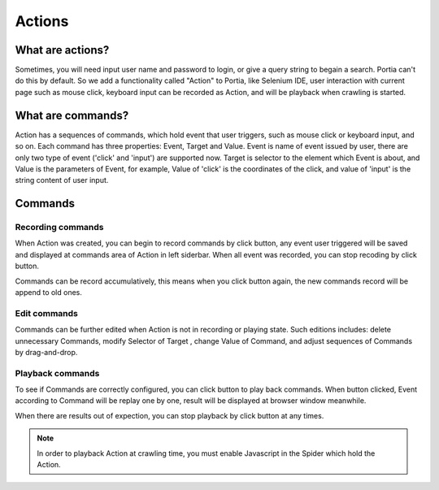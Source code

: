 .. _actions:

=======
Actions
=======

What are actions?
=================

Sometimes, you will need input user name and password to login, or give a query string to begain a search. Portia can't do this by default. So we add a functionality called "Action" to Portia, like Selenium IDE, user interaction with current page such as mouse click, keyboard input can be recorded as Action, and will be playback when crawling is started.  

.. _what-are-annotations:

What are commands?
=====================

Action has a sequences of commands, which hold event that user triggers, such as mouse click or keyboard input, and so on. Each command has three properties: Event, Target and Value. Event is name of event issued by user,  there are only two type of event ('click' and 'input') are supported now. Target is selector to the element which Event is about, and Value is the parameters of Event, for example, Value of 'click' is the coordinates of the click,  and value of 'input' is the string content of user input. 

Commands
===========

Recording commands
--------------------


When Action was created, you can begin to record commands by click |icon-record| button, any event user triggered will be saved and displayed at commands area of Action in left siderbar.  When all event was recorded, you can stop recoding by click |icon-stop-record| button. 

Commands can be record accumulatively, this means when you click |icon-record| button again, the new commands record will be append to old ones.

.. |icon-record| image:: _static/portia-icon-record.png
    :width: 32px
    :height: 32px
.. |icon-stop-record| image:: _static/portia-icon-stop-record.png
    :width: 32px
    :height: 32px



Edit commands
-------------------

Commands can be further edited when Action is not in recording or playing state. Such editions includes: delete unnecessary Commands, modify Selector of Target , change Value of Command, and adjust sequences of Commands by drag-and-drop.  

.. image:: _static/portia-action-commands.png
    :alt: Action commands 

Playback commands
-------------------

To see if Commands are correctly configured, you  can click |icon-play| button to play back commands.  When |icon-play| button clicked, Event according to Command will be replay one by one, result will be displayed at browser window meanwhile. 

When there are results out of expection, you can stop playback by click |icon-stop-play| button at any times. 

.. |icon-play| image:: _static/portia-icon-play.png
    :width: 32px
    :height: 32px
.. |icon-stop-play| image:: _static/portia-icon-stop-play.png
    :width: 32px
    :height: 32px


.. note:: In order to playback Action at crawling time, you must enable Javascript in the Spider which hold the Action.  
